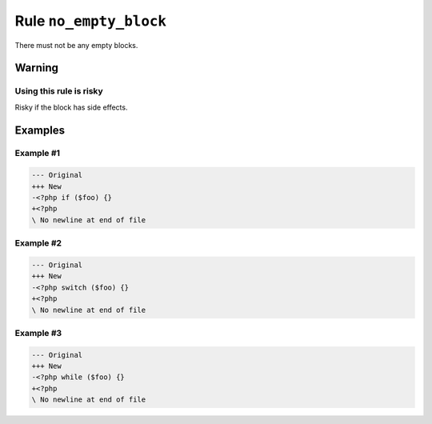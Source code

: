 =======================
Rule ``no_empty_block``
=======================

There must not be any empty blocks.

Warning
-------

Using this rule is risky
~~~~~~~~~~~~~~~~~~~~~~~~

Risky if the block has side effects.

Examples
--------

Example #1
~~~~~~~~~~

.. code-block:: diff

   --- Original
   +++ New
   -<?php if ($foo) {}
   +<?php 
   \ No newline at end of file

Example #2
~~~~~~~~~~

.. code-block:: diff

   --- Original
   +++ New
   -<?php switch ($foo) {}
   +<?php 
   \ No newline at end of file

Example #3
~~~~~~~~~~

.. code-block:: diff

   --- Original
   +++ New
   -<?php while ($foo) {}
   +<?php 
   \ No newline at end of file
